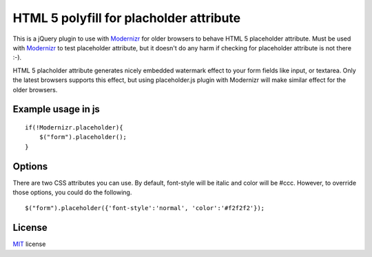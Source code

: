 ========================================
HTML 5 polyfill for placholder attribute
========================================
This is a jQuery plugin to use with Modernizr_ for older browsers to behave HTML 5 placeholder attribute. Must be used with Modernizr_ to test placeholder attribute, but it doesn't do any harm if checking for placeholder attribute is not there :-).

HTML 5 placholder attribute generates nicely embedded watermark effect to your form fields like input, or textarea. Only the latest browsers supports this effect, but using placeholder.js plugin with Modernizr will make similar effect for the older browsers. 

.. _Modernizr: http://modernizr.com

-------------------
Example usage in js
-------------------
::

    if(!Modernizr.placeholder){
        $("form").placeholder();
    }

-------------------
Options
-------------------
There are two CSS attributes you can use. By default, font-style will be italic and color will be #ccc. However, to override those options, you could do the following.

::

    $("form").placeholder({'font-style':'normal', 'color':'#f2f2f2'});
    
-------
License
-------
.. _MIT: http://www.opensource.org/licenses/mit-license.php

MIT_ license